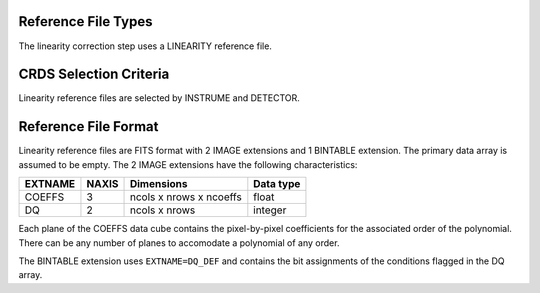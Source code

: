 Reference File Types
--------------------

The linearity correction step uses a LINEARITY reference file.

CRDS Selection Criteria
-----------------------
Linearity reference files are selected by INSTRUME and DETECTOR.

Reference File Format
---------------------
Linearity reference files are FITS format with 2 IMAGE extensions and 1
BINTABLE extension. The primary data array is assumed to be empty. The 2
IMAGE extensions have the following characteristics:

=======  =====  =======================  =========
EXTNAME  NAXIS  Dimensions               Data type
=======  =====  =======================  =========
COEFFS   3      ncols x nrows x ncoeffs  float
DQ       2      ncols x nrows            integer
=======  =====  =======================  =========

Each plane of the COEFFS data cube contains the pixel-by-pixel coefficients for
the associated order of the polynomial. There can be any number of planes to
accomodate a polynomial of any order.

The BINTABLE extension uses ``EXTNAME=DQ_DEF`` and contains the bit assignments
of the conditions flagged in the DQ array.


